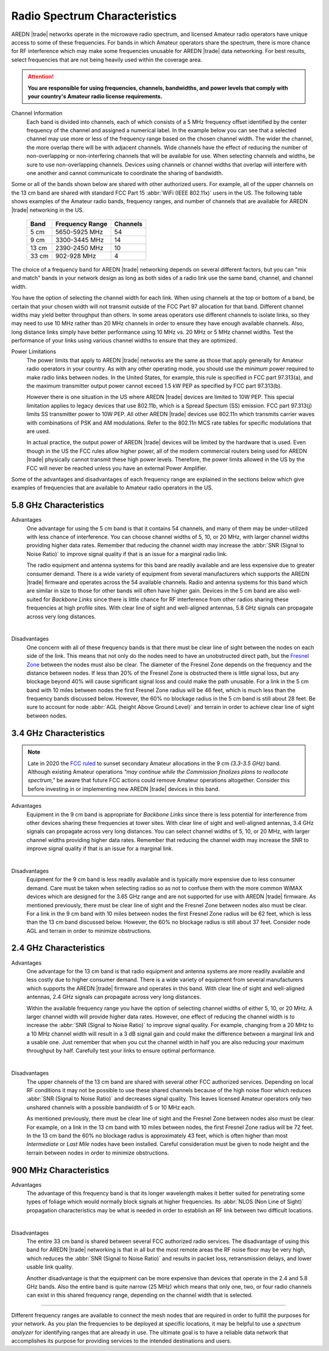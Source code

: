==============================
Radio Spectrum Characteristics
==============================

AREDN |trade| networks operate in the microwave radio spectrum, and licensed Amateur radio operators have unique access to some of these frequencies. For bands in which Amateur operators share the spectrum, there is more chance for RF interference which may make some frequencies unusable for AREDN |trade| data networking. For best results, select frequencies that are not being heavily used within the coverage area.

.. attention:: **You are responsible for using frequencies, channels, bandwidths, and power levels that comply with your country's Amateur radio license requirements.**

Channel Information
  Each band is divided into channels, each of which consists of a 5 MHz frequency offset identified by the center frequency of the channel and assigned a numerical label. In the example below you can see that a selected channel may use more or less of the frequency range based on the chosen channel width. The wider the channel, the more overlap there will be with adjacent channels. Wide channels have the effect of reducing the number of non-overlapping or non-interfering channels that will be available for use. When selecting channels and widths, be sure to use non-overlapping channels. Devices using channels or channel widths that overlap will interfere with one another and cannot communicate to coordinate the sharing of bandwidth.

.. image:: _images/channel-width-example.png
   :alt: Channel Width Example
   :align: center

Some or all of the bands shown below are shared with other authorized users. For example, all of the upper channels on the 13 cm band are shared with standard FCC Part 15 :abbr:`WiFi (IEEE 802.11x)` users in the US. The following table shows examples of the Amateur radio bands, frequency ranges, and number of channels that are available for AREDN |trade| networking in the US.

  =======  =================  ========
  Band     Frequency Range    Channels
  =======  =================  ========
  5 cm     5650-5925 MHz      54
  9 cm     3300-3445 MHz      14
  13 cm    2390-2450 MHz      10
  33 cm    902-928   MHz      4
  =======  =================  ========

The choice of a frequency band for AREDN |trade| networking depends on several different factors, but you can "mix and match" bands in your network design as long as both sides of a radio link use the same band, channel, and channel width.

You have the option of selecting the channel width for each link. When using channels at the top or bottom of a band, be certain that your chosen width will not transmit outside of the FCC Part 97 allocation for that band. Different channel widths may yield better throughput than others. In some areas operators use different channels to isolate links, so they may need to use 10 MHz rather than 20 MHz channels in order to ensure they have enough available channels. Also, long distance links simply have better performance using 10 MHz vs. 20 MHz or 5 MHz channel widths. Test the performance of your links using various channel widths to ensure that they are optimized.

Power Limitations
  The power limits that apply to AREDN |trade| networks are the same as those that apply generally for Amateur radio operators in your country. As with any other operating mode, you should use the *minimum* power required to make radio links between nodes. In the United States, for example, this rule is specified in FCC part 97.313(a), and the maximum transmitter output power cannot exceed 1.5 kW PEP as specified by FCC part 97.313(b).

  However there is one situation in the US where AREDN |trade| devices are limited to 10W PEP. This special limitation applies to legacy devices that use 802.11b, which is a Spread Spectum (SS) emission. FCC part 97.313(j) limits SS transmitter power to 10W PEP. All other AREDN |trade| devices use 802.11n which transmits carrier waves with combinations of PSK and AM modulations. Refer to the 802.11n MCS rate tables for specific modulations that are used.

  In actual practice, the output power of AREDN |trade| devices will be limited by the hardware that is used. Even though in the US the FCC rules allow higher power, all of the modern commercial routers being used for AREDN |trade| physically cannot transmit these high power levels. Therefore, the power limits allowed in the US by the FCC will never be reached unless you have an external Power Amplifier.

Some of the advantages and disadvantages of each frequency range are explained in the sections below which give examples of frequencies that are available to Amateur radio operators in the US.

5.8 GHz Characteristics
-----------------------

Advantages
  One advantage for using the 5 cm band is that it contains 54 channels, and many of them may be under-utilized with less chance of interference. You can choose channel widths of 5, 10, or 20 MHz, with larger channel widths providing higher data rates. Remember that reducing the channel width may increase the :abbr:`SNR (Signal to Noise Ratio)` to improve signal quality if that is an issue for a marginal radio link.

  The radio equipment and antenna systems for this band are readily available and are less expensive due to greater consumer demand. There is a wide variety of equipment from several manufacturers which supports the AREDN |trade| firmware and operates across the 54 available channels. Radio and antenna systems for this band which are similar in size to those for other bands will often have higher gain. Devices in the 5 cm band are also well-suited for *Backbone Links* since there is little chance for RF interference from other radios sharing these frequencies at high profile sites. With clear line of sight and well-aligned antennas, 5.8 GHz signals can propagate across very long distances.

.. image:: ../_images/5.8ghz.png
   :alt: 5.8 GHz Band
   :align: center

|

Disadvantages
  One concern with all of these frequency bands is that there must be clear line of sight between the nodes on each side of the link. This means that not only do the nodes need to have an unobstructed direct path, but the `Fresnel Zone <https://en.wikipedia.org/wiki/Fresnel_zone>`_ between the nodes must also be clear. The diameter of the Fresnel Zone depends on the frequency and the distance between nodes. If less than 20% of the Fresnel Zone is obstructed there is little signal loss, but any blockage beyond 40% will cause significant signal loss and could make the path unusable. For a link in the 5 cm band with 10 miles between nodes the first Fresnel Zone radius will be 46 feet, which is much less than the frequency bands discussed below. However, the 60% no blockage radius in the 5 cm band is still about 28 feet. Be sure to account for node :abbr:`AGL (height Above Ground Level)` and terrain in order to achieve clear line of sight between nodes.

3.4 GHz Characteristics
-----------------------

.. note:: Late in 2020 the `FCC ruled <https://docs.fcc.gov/public/attachments/FCC-20-138A1.pdf>`_ to sunset secondary Amateur allocations in the 9 cm *(3.3-3.5 GHz)* band. Although existing Amateur operations *"may continue while the Commission finalizes plans to reallocate spectrum,"* be aware that future FCC actions could remove Amateur operations altogether. Consider this before investing in or implementing new AREDN |trade| devices in this band.

Advantages
  Equipment in the 9 cm band is appropriate for *Backbone Links* since there is less potential for interference from other devices sharing these frequencies at tower sites. With clear line of sight and well-aligned antennas, 3.4 GHz signals can propagate across very long distances. You can select channel widths of 5, 10, or 20 MHz, with larger channel widths providing higher data rates. Remember that reducing the channel width may increase the SNR to improve signal quality if that is an issue for a marginal link.

.. image:: ../_images/3.4ghz.png
   :alt: 3.4 GHz Band
   :align: center

|

Disadvantages
  Equipment for the 9 cm band is less readily available and is typically more expensive due to less consumer demand. Care must be taken when selecting radios so as not to confuse them with the more common WiMAX devices which are designed for the 3.65 GHz range and are not supported for use with AREDN |trade| firmware. As mentioned previously, there must be clear line of sight and the Fresnel Zone between nodes also must be clear. For a link in the 9 cm band with 10 miles between nodes the first Fresnel Zone radius will be 62 feet, which is less than the 13 cm band discussed below. However, the 60% no blockage radius is still about 37 feet. Consider node AGL and terrain in order to minimize obstructions.

2.4 GHz Characteristics
-----------------------

Advantages
  One advantage for the 13 cm band is that radio equipment and antenna systems are more readily available and less costly due to higher consumer demand. There is a wide variety of equipment from several manufacturers which supports the AREDN |trade| firmware and operates in this band. With clear line of sight and well-aligned antennas, 2.4 GHz signals can propagate across very long distances.

  Within the available frequency range you have the option of selecting channel widths of either 5, 10, or 20 MHz. A larger channel width will provide higher data rates. However, one effect of reducing the channel width is to increase the :abbr:`SNR (Signal to Noise Ratio)` to improve signal quality. For example, changing from a 20 MHz to a 10 MHz channel width will result in a 3 dB signal gain and could make the difference between a marginal link and a usable one. Just remember that when you cut the channel width in half you are also reducing your maximum throughput by half. Carefully test your links to ensure optimal performance.

.. image:: ../_images/2.4ghz.png
   :alt: 2.4 GHz Band
   :align: center

|

Disadvantages
  The upper channels of the 13 cm band are shared with several other FCC authorized services. Depending on local RF conditions it may not be possible to use these shared channels because of the high noise floor which reduces :abbr:`SNR (Signal to Noise Ratio)` and decreases signal quality. This leaves licensed Amateur operators only two unshared channels with a possible bandwidth of 5 or 10 MHz each.

  As mentioned previously, there must be clear line of sight and the Fresnel Zone between nodes also must be clear. For example, on a link in the 13 cm band with 10 miles between nodes, the first Fresnel Zone radius will be 72 feet. In the 13 cm band the 60% no blockage radius is approximately 43 feet, which is often higher than most *Intermediate* or *Last Mile* nodes have been installed. Careful consideration must be given to node height and the terrain between nodes in order to minimize obstructions.

900 MHz Characteristics
-----------------------

Advantages
  The advantage of this frequency band is that its longer wavelength makes it better suited for penetrating some types of foliage which would normally block signals at higher frequencies. Its :abbr:`NLOS (Non Line of Sight)` propagation characteristics may be what is needed in order to establish an RF link between two difficult locations.

.. image:: ../_images/900mhz.png
   :alt: 900 MHz Band
   :align: center

|

Disadvantages
  The entire 33 cm band is shared between several FCC authorized radio services. The disadvantage of using this band for AREDN |trade| networking is that in all but the most remote areas the RF noise floor may be very high, which reduces the :abbr:`SNR (Signal to Noise Ratio)` and results in packet loss, retransmission delays, and lower usable link quality.

  Another disadvantage is that the equipment can be more expensive than devices that operate in the 2.4 and 5.8 GHz bands. Also the entire band is quite narrow (25 MHz) which means that only one, two, or four radio channels can exist in this shared frequency range, depending on the channel width that is selected.

----------

Different frequency ranges are available to connect the mesh nodes that are required in order to fulfill the purposes for your network. As you plan the frequencies to be deployed at specific locations, it may be helpful to use a *spectrum analyzer* for identifying ranges that are already in use. The ultimate goal is to have a reliable data network that accomplishes its purpose for providing services to the intended destinations and users.
